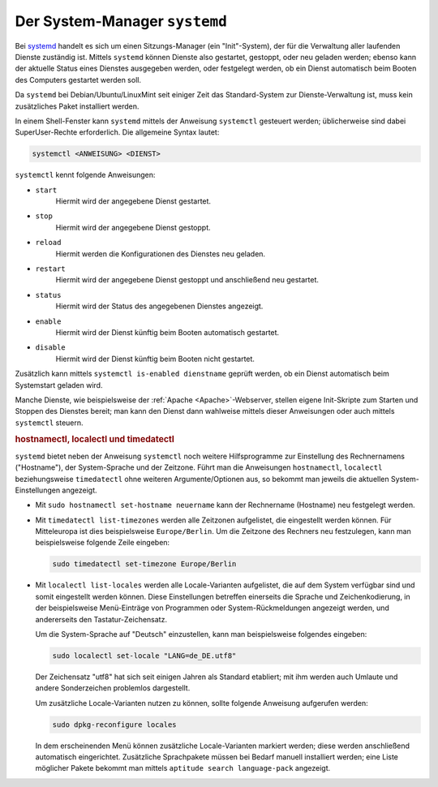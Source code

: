 .. index:: Systemd, systemctl
.. _systemd:
.. _System-Manager:

Der System-Manager ``systemd``
==============================

Bei `systemd <https://wiki.ubuntuusers.de/systemd/>`__ handelt es sich um einen
Sitzungs-Manager (ein "Init"-System), der für die Verwaltung aller laufenden
Dienste zuständig ist. Mittels ``systemd`` können Dienste also gestartet,
gestoppt, oder neu geladen werden; ebenso kann der aktuelle Status eines
Dienstes ausgegeben werden, oder festgelegt werden, ob ein Dienst automatisch
beim Booten des Computers gestartet werden soll.

Da ``systemd`` bei Debian/Ubuntu/LinuxMint seit einiger Zeit das Standard-System
zur Dienste-Verwaltung ist, muss kein zusätzliches Paket installiert werden.

In einem Shell-Fenster kann ``systemd`` mittels der Anweisung ``systemctl``
gesteuert werden; üblicherweise sind dabei SuperUser-Rechte erforderlich.
Die allgemeine Syntax lautet:

.. code-block:: sh

    systemctl <ANWEISUNG> <DIENST>

``systemctl`` kennt folgende Anweisungen:

* ``start``
      Hiermit wird der angegebene Dienst gestartet.
* ``stop``
      Hiermit wird der angegebene Dienst gestoppt.
* ``reload``
      Hiermit werden die Konfigurationen des Dienstes neu geladen.
* ``restart``
      Hiermit wird der angegebene Dienst gestoppt und anschließend neu gestartet.
* ``status``
      Hiermit wird der Status des angegebenen Dienstes angezeigt.
* ``enable``
      Hiermit wird der Dienst künftig beim Booten automatisch gestartet.
* ``disable``
      Hiermit wird der Dienst künftig beim Booten nicht gestartet.

Zusätzlich kann mittels ``systemctl is-enabled dienstname`` geprüft werden, ob
ein Dienst automatisch beim Systemstart geladen wird.

Manche Dienste, wie beispielsweise der :ref:`Apache <Apache>`-Webserver, stellen
eigene Init-Skripte zum Starten und Stoppen des Dienstes bereit; man kann den
Dienst dann wahlweise mittels dieser Anweisungen oder auch mittels ``systemctl``
steuern.


.. _hostnamectl:
.. _localectl:
.. _timedatectl:
.. _hostnamectl, localectl und timedatectl:

.. rubric:: hostnamectl, localectl und timedatectl


``systemd`` bietet neben der Anweisung ``systemctl`` noch weitere Hilfsprogramme
zur Einstellung des Rechnernamens ("Hostname"), der System-Sprache und der
Zeitzone. Führt man die Anweisungen ``hostnamectl``, ``localectl``
beziehungsweise ``timedatectl`` ohne weiteren Argumente/Optionen aus, so bekommt
man jeweils die aktuellen System-Einstellungen angezeigt.

* Mit ``sudo hostnamectl set-hostname neuername`` kann der Rechnername
  (Hostname) neu festgelegt werden.

* Mit ``timedatectl list-timezones`` werden alle Zeitzonen aufgelistet, die
  eingestellt werden können. Für Mitteleuropa ist dies beispielsweise
  ``Europe/Berlin``. Um die Zeitzone des Rechners neu festzulegen, kann man
  beispielsweise folgende Zeile eingeben:

  .. code-block:: sh

      sudo timedatectl set-timezone Europe/Berlin

* Mit ``localectl list-locales`` werden alle Locale-Varianten aufgelistet, die
  auf dem System verfügbar sind und somit eingestellt werden können. Diese
  Einstellungen betreffen einerseits die Sprache und Zeichenkodierung, in der
  beispielsweise Menü-Einträge von Programmen oder System-Rückmeldungen
  angezeigt werden, und andererseits den Tastatur-Zeichensatz.

  Um die System-Sprache auf "Deutsch" einzustellen, kann man beispielsweise
  folgendes eingeben:

  .. code-block:: sh

      sudo localectl set-locale "LANG=de_DE.utf8"

  Der Zeichensatz "utf8" hat sich seit einigen Jahren als Standard etabliert;
  mit ihm werden auch Umlaute und andere Sonderzeichen problemlos dargestellt.

  Um zusätzliche Locale-Varianten nutzen zu können, sollte folgende Anweisung
  aufgerufen werden:

  .. code-block:: sh

      sudo dpkg-reconfigure locales

  In dem erscheinenden Menü können zusätzliche Locale-Varianten markiert werden;
  diese werden anschließend automatisch eingerichtet. Zusätzliche Sprachpakete
  müssen bei Bedarf manuell installiert werden; eine Liste möglicher Pakete
  bekommt man mittels ``aptitude search language-pack`` angezeigt.


.. Journaling!


.. https://wiki.ubuntuusers.de/systemd/Units/
.. https://wiki.ubuntuusers.de/systemd/systemctl/

